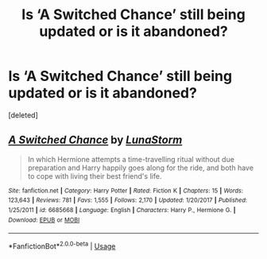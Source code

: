 #+TITLE: Is ‘A Switched Chance’ still being updated or is it abandoned?

* Is ‘A Switched Chance’ still being updated or is it abandoned?
:PROPERTIES:
:Score: 1
:DateUnix: 1558590548.0
:DateShort: 2019-May-23
:END:
[deleted]


** [[https://www.fanfiction.net/s/6685668/1/][*/A Switched Chance/*]] by [[https://www.fanfiction.net/u/2257366/LunaStorm][/LunaStorm/]]

#+begin_quote
  In which Hermione attempts a time-travelling ritual without due preparation and Harry happily goes along for the ride, and both have to cope with living their best friend's life.
#+end_quote

^{/Site/:} ^{fanfiction.net} ^{*|*} ^{/Category/:} ^{Harry} ^{Potter} ^{*|*} ^{/Rated/:} ^{Fiction} ^{K} ^{*|*} ^{/Chapters/:} ^{15} ^{*|*} ^{/Words/:} ^{123,643} ^{*|*} ^{/Reviews/:} ^{781} ^{*|*} ^{/Favs/:} ^{1,555} ^{*|*} ^{/Follows/:} ^{2,170} ^{*|*} ^{/Updated/:} ^{1/20/2017} ^{*|*} ^{/Published/:} ^{1/25/2011} ^{*|*} ^{/id/:} ^{6685668} ^{*|*} ^{/Language/:} ^{English} ^{*|*} ^{/Characters/:} ^{Harry} ^{P.,} ^{Hermione} ^{G.} ^{*|*} ^{/Download/:} ^{[[http://www.ff2ebook.com/old/ffn-bot/index.php?id=6685668&source=ff&filetype=epub][EPUB]]} ^{or} ^{[[http://www.ff2ebook.com/old/ffn-bot/index.php?id=6685668&source=ff&filetype=mobi][MOBI]]}

--------------

*FanfictionBot*^{2.0.0-beta} | [[https://github.com/tusing/reddit-ffn-bot/wiki/Usage][Usage]]
:PROPERTIES:
:Author: FanfictionBot
:Score: 1
:DateUnix: 1558590600.0
:DateShort: 2019-May-23
:END:
